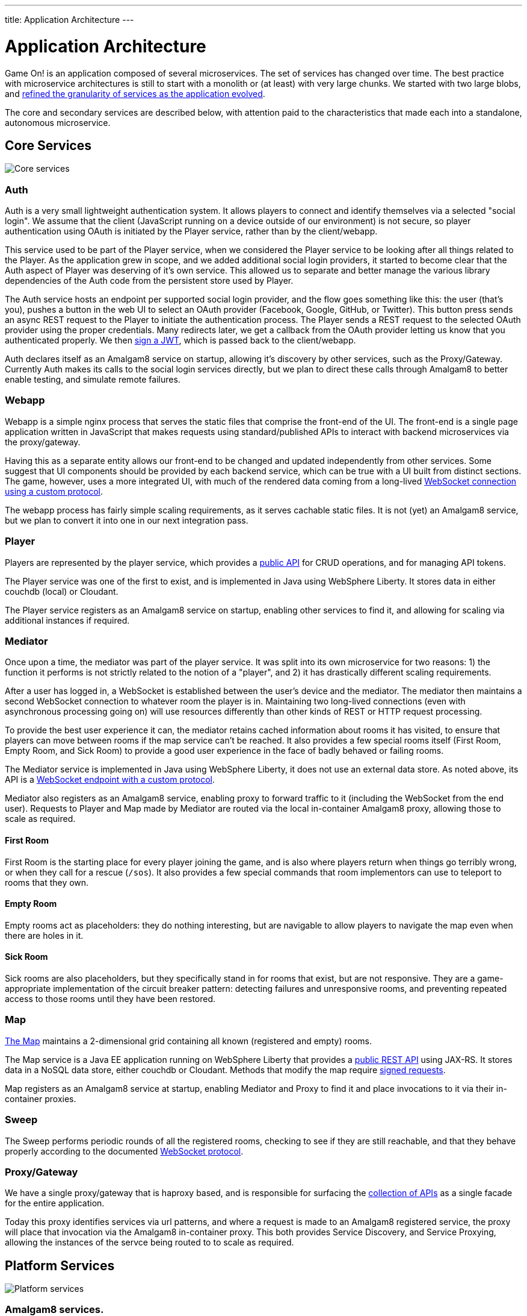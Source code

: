 ---
title: Application Architecture
---

= Application Architecture
:icons: font
:toc:
:toc-title:
:toc-placement: preamble
:toclevels: 2
:chronicles: link:../chronicles/README.adoc
:map: link:Map.adoc
:goroom: https://github.com/gameontext/sample-room-go
:maproom: https://gameontext.org/swagger/
:nodejsroom: https://github.com/gameontext/sample-room-nodejs
:recroom: https://github.com/gameontext/gameon-room
:security: link:ApplicationSecurty.adoc
:simpleroom: https://github.com/gameontext/sample-room-java
:swagger: https://gameontext.org/swagger/
:WebSocket: link:WebSocketProtocol.adoc
:walkthroughs: link:../walkthroughs/README.adoc

Game On! is an application composed of several microservices. The set of services
has changed over time. The best practice with microservice architectures is still
to start with a monolith or (at least) with very large chunks. We started with two
large blobs, and {chronicles}[refined the granularity of services as the application
evolved].

The core and secondary services are described below, with attention paid to the
characteristics that made each into a standalone, autonomous microservice.

== Core Services

image:../images/CoreServices.jpeg["Core services",align="center"]

=== Auth

Auth is a very small lightweight authentication system. It allows players to
connect and identify themselves via a selected "social login". We assume that
the client (JavaScript running on a device outside of our environment) is not
secure, so player authentication using OAuth is initiated by the Player service,
rather than by the client/webapp.

This service used to be part of the Player service, when we considered the Player
service to be looking after all things related to the Player. As the application
grew in scope, and we added additional social login providers, it started to become
clear that the Auth aspect of Player was deserving of it's own service. This allowed
us to separate and better manage the various library dependencies of the Auth code
from the persistent store used by Player.

The Auth service hosts an endpoint per supported social login provider, and the
flow goes something like this: the user (that's you), pushes a button in the
web UI to select an OAuth provider (Facebook, Google, GitHub, or Twitter). This
button press sends an async REST request to the Player to initiate the
authentication process. The Player sends a REST request to the selected OAuth
provider using the proper credentials. Many redirects later, we get a callback
from the OAuth provider letting us know that you authenticated properly. We then
{security}[sign a JWT], which is passed back to the client/webapp.

Auth declares itself as an Amalgam8 service on startup, allowing it's discovery by
other services, such as the Proxy/Gateway. Currently Auth makes its calls to the
social login services directly, but we plan to direct these calls through Amalgam8
to better enable testing, and simulate remote failures.

=== Webapp

Webapp is a simple nginx process that serves the static files that comprise the
front-end of the UI. The front-end is a single page application written in
JavaScript that makes requests using standard/published APIs to interact with
backend microservices via the proxy/gateway.

Having this as a separate entity allows our front-end to be changed and updated
independently from other services. Some suggest that UI components should be
provided by each backend service, which can be true with a UI built from distinct
sections. The game, however, uses a more integrated UI, with much of the rendered
data coming from a long-lived {WebSocket}[WebSocket connection using a custom
protocol].

The webapp process has fairly simple scaling requirements, as it serves cachable
static files. It is not (yet) an Amalgam8 service, but we plan to convert it into
one in our next integration pass.

=== Player

Players are represented by the player service, which provides a
{swagger}[public API] for CRUD operations, and for managing API tokens.

The Player service was one of the first to exist, and is implemented in Java
using WebSphere Liberty. It stores data in either couchdb (local) or Cloudant.

The Player service registers as an Amalgam8 service on startup, enabling other
services to find it, and allowing for scaling via additional instances if required.

=== Mediator

Once upon a time, the mediator was part of the player service. It was split into
its own microservice for two reasons: 1) the function it performs is not strictly
related to the notion of a "player", and 2) it has drastically different scaling
requirements.

After a user has logged in, a WebSocket is established between the user's device
and the mediator. The mediator then maintains a second WebSocket connection to
whatever room the player is in. Maintaining two long-lived connections (even with
asynchronous processing going on) will use resources differently than other kinds
of REST or HTTP request processing.

To provide the best user experience it can, the mediator retains cached information
about rooms it has visited, to ensure that players can move between rooms if the
map service can't be reached. It also provides a few special rooms itself (First
Room, Empty Room, and Sick Room) to provide a good user experience in the face
of badly behaved or failing rooms.

The Mediator service is implemented in Java using WebSphere Liberty, it does not
use an external data store. As noted above, its API is a {WebSocket}[WebSocket
endpoint with a custom protocol].

Mediator also registers as an Amalgam8 service, enabling proxy to forward traffic
to it (including the WebSocket from the end user). Requests to Player and Map made
by Mediator are routed via the local in-container Amalgam8 proxy, allowing those
to scale as required.

==== First Room

First Room is the starting place for every player joining the game, and is also
where players return when things go terribly wrong, or when they call for a rescue
(`/sos`). It also provides a few special commands that room implementors can use
to teleport to rooms that they own.

==== Empty Room

Empty rooms act as placeholders: they do nothing interesting, but are navigable
to allow players to navigate the map even when there are holes in it.

==== Sick Room

Sick rooms are also placeholders, but they specifically stand in for rooms that
exist, but are not responsive. They are a game-appropriate implementation of the
circuit breaker pattern: detecting failures and unresponsive rooms, and
preventing repeated access to those rooms until they have been restored.

=== Map

{map}[The Map] maintains a 2-dimensional grid containing all known (registered
and empty) rooms.

The Map service is a Java EE application running on WebSphere Liberty that
provides a {swagger}[public REST API] using JAX-RS. It stores
data in a NoSQL data store, either couchdb or Cloudant. Methods that modify the
map require {security}[signed requests].

Map registers as an Amalgam8 service at startup, enabling Mediator and Proxy to
find it and place invocations to it via their in-container proxies.

=== Sweep

The Sweep performs periodic rounds of all the registered rooms, checking to see
if they are still reachable, and that they behave properly according to the
documented {WebSocket}[WebSocket protocol].

=== Proxy/Gateway

We have a single proxy/gateway that is haproxy based, and is responsible
for surfacing the {swagger}[collection of APIs] as a single facade for
the entire application.

Today this proxy identifies services via url patterns, and where a request is
made to an Amalgam8 registered service, the proxy will place that invocation via
the Amalgam8 in-container proxy. This both provides Service Discovery, and Service
Proxying, allowing the instances of the servce being routed to to scale as required.

== Platform Services

image:../images/PlatformServices.jpeg["Platform services",align="center"]

=== Amalgam8 services.

Amalgam8 supplies us a Registry, and a Controller, via which it implements the
Service Discovery, and Service Proxying that we make use of in our core services.

=== Kafka/MessageHub

We have started adding event driven processing to the Game On core services, and
Kafka (also used by Amalgam8) is our chosen Publish/Subscribe solution.

=== etcd

Etcd was added to simplify configuration management. There are many ways to
slice this particular onion, but the important thing for us was being able to see the
configuration attributes used, and in some cases shared, by our core services
in a central place.

The configuration attributes stored in etcd are environment-specific: different
values are provided for different deployment stages using isolated etcd clusters.
Etcd is not used when developing locally, we instead rely on local env files
injected via Docker Compose.

== Other Services

image:../images/OtherServices.jpeg["Other services",align="center"]

=== Swagger

A simple process that serves the swagger UI with our {swagger}[swagger API documents].

=== Room implementations

We have a few room implementations defined within our repositories.

* {simpleroom}[SimpleRoom] -- foundation for the Java-based walkthrough
* {nodejsroom}[Node.js room] -- foundation for the JavaScript walkthrough
* {goroom}[Go room] -- foundation for the Go walkthrough
* {recroom}[The RecRoom and Basement] -- two related rooms, one of which has items
* {maproom}[The Map room] -- uses the Map's API to display a map of all registered rooms

For most of them, a single service is providing a single room. The notable
exception is the RecRoom and Basement, where a single service is providing two
related rooms.

Each service is responsible for managing its own data (if any), and satisfying the
published APIs for a room to the satisfaction of the Sweep. As mentioned in
{walkthroughs}[Extending the game], rooms are what allow you to
experiment with microservices concepts and approaches. In effect you are building
one microservice (or a subsystem composed of microservices) that becomes one element
of a larger system of services. You can play in and with a microservices
architecture without having to build all of the pieces yourself.
